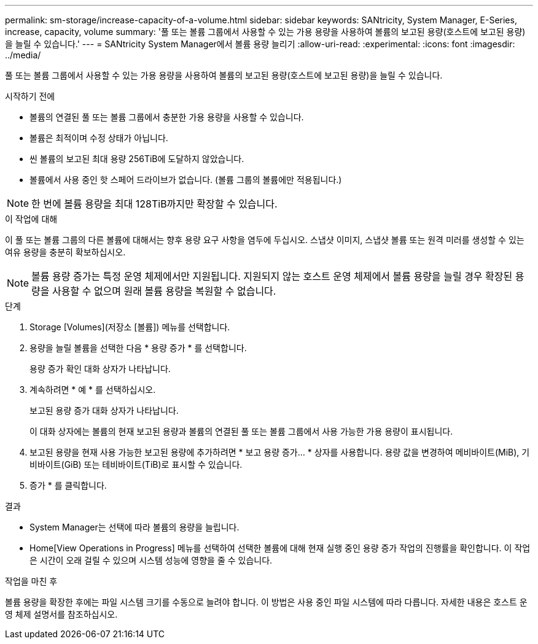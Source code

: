 ---
permalink: sm-storage/increase-capacity-of-a-volume.html 
sidebar: sidebar 
keywords: SANtricity, System Manager, E-Series, increase, capacity, volume 
summary: '풀 또는 볼륨 그룹에서 사용할 수 있는 가용 용량을 사용하여 볼륨의 보고된 용량(호스트에 보고된 용량)을 늘릴 수 있습니다.' 
---
= SANtricity System Manager에서 볼륨 용량 늘리기
:allow-uri-read: 
:experimental: 
:icons: font
:imagesdir: ../media/


[role="lead"]
풀 또는 볼륨 그룹에서 사용할 수 있는 가용 용량을 사용하여 볼륨의 보고된 용량(호스트에 보고된 용량)을 늘릴 수 있습니다.

.시작하기 전에
* 볼륨의 연결된 풀 또는 볼륨 그룹에서 충분한 가용 용량을 사용할 수 있습니다.
* 볼륨은 최적이며 수정 상태가 아닙니다.
* 씬 볼륨의 보고된 최대 용량 256TiB에 도달하지 않았습니다.
* 볼륨에서 사용 중인 핫 스페어 드라이브가 없습니다. (볼륨 그룹의 볼륨에만 적용됩니다.)



NOTE: 한 번에 볼륨 용량을 최대 128TiB까지만 확장할 수 있습니다.

.이 작업에 대해
이 풀 또는 볼륨 그룹의 다른 볼륨에 대해서는 향후 용량 요구 사항을 염두에 두십시오. 스냅샷 이미지, 스냅샷 볼륨 또는 원격 미러를 생성할 수 있는 여유 용량을 충분히 확보하십시오.

[NOTE]
====
볼륨 용량 증가는 특정 운영 체제에서만 지원됩니다. 지원되지 않는 호스트 운영 체제에서 볼륨 용량을 늘릴 경우 확장된 용량을 사용할 수 없으며 원래 볼륨 용량을 복원할 수 없습니다.

====
.단계
. Storage [Volumes](저장소 [볼륨]) 메뉴를 선택합니다.
. 용량을 늘릴 볼륨을 선택한 다음 * 용량 증가 * 를 선택합니다.
+
용량 증가 확인 대화 상자가 나타납니다.

. 계속하려면 * 예 * 를 선택하십시오.
+
보고된 용량 증가 대화 상자가 나타납니다.

+
이 대화 상자에는 볼륨의 현재 보고된 용량과 볼륨의 연결된 풀 또는 볼륨 그룹에서 사용 가능한 가용 용량이 표시됩니다.

. 보고된 용량을 현재 사용 가능한 보고된 용량에 추가하려면 * 보고 용량 증가... * 상자를 사용합니다. 용량 값을 변경하여 메비바이트(MiB), 기비바이트(GiB) 또는 테비바이트(TiB)로 표시할 수 있습니다.
. 증가 * 를 클릭합니다.


.결과
* System Manager는 선택에 따라 볼륨의 용량을 늘립니다.
* Home[View Operations in Progress] 메뉴를 선택하여 선택한 볼륨에 대해 현재 실행 중인 용량 증가 작업의 진행률을 확인합니다. 이 작업은 시간이 오래 걸릴 수 있으며 시스템 성능에 영향을 줄 수 있습니다.


.작업을 마친 후
볼륨 용량을 확장한 후에는 파일 시스템 크기를 수동으로 늘려야 합니다. 이 방법은 사용 중인 파일 시스템에 따라 다릅니다. 자세한 내용은 호스트 운영 체제 설명서를 참조하십시오.
